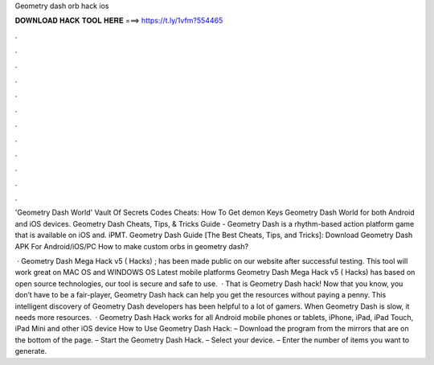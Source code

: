 Geometry dash orb hack ios



𝐃𝐎𝐖𝐍𝐋𝐎𝐀𝐃 𝐇𝐀𝐂𝐊 𝐓𝐎𝐎𝐋 𝐇𝐄𝐑𝐄 ===> https://t.ly/1vfm?554465



.



.



.



.



.



.



.



.



.



.



.



.

'Geometry Dash World' Vault Of Secrets Codes Cheats: How To Get demon Keys Geometry Dash World for both Android and iOS devices. Geometry Dash Cheats, Tips, & Tricks Guide -  Geometry Dash is a rhythm-based action platform game that is available on iOS and. iPMT. Geometry Dash Guide [The Best Cheats, Tips, and Tricks]: Download Geometry Dash APK For Android/iOS/PC How to make custom orbs in geometry dash?

 · Geometry Dash Mega Hack v5 ( Hacks) ; has been made public on our website after successful testing. This tool will work great on MAC OS and WINDOWS OS  Latest mobile platforms Geometry Dash Mega Hack v5 ( Hacks) has based on open source technologies, our tool is secure and safe to use.  · That is Geometry Dash hack! Now that you know, you don’t have to be a fair-player, Geometry Dash hack can help you get the resources without paying a penny. This intelligent discovery of Geometry Dash developers has been helpful to a lot of gamers. When Geometry Dash is slow, it needs more resources.  · Geometry Dash Hack works for all Android mobile phones or tablets, iPhone, iPad, iPad Touch, iPad Mini and other iOS device How to Use Geometry Dash Hack: – Download the program from the mirrors that are on the bottom of the page. – Start the Geometry Dash Hack. – Select your device. – Enter the number of items you want to generate.
